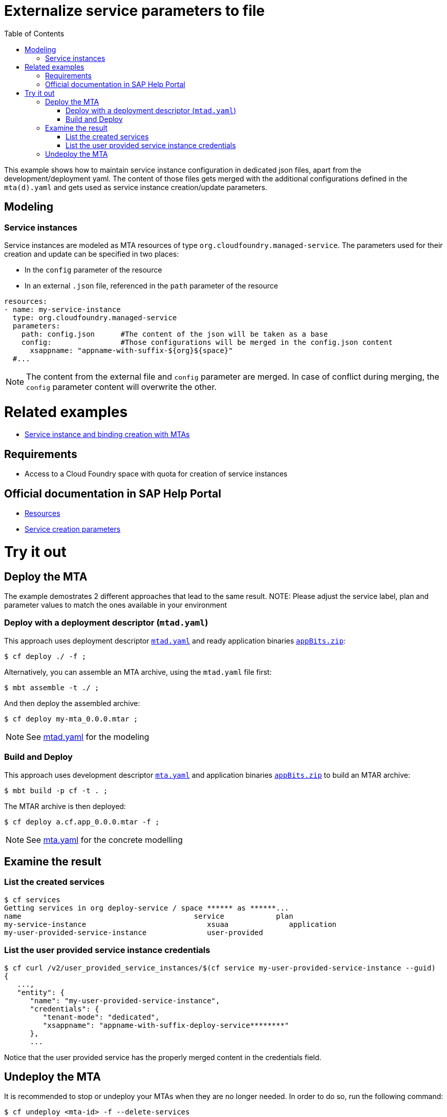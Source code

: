 :toc:

# Externalize service parameters to file

This example shows how to maintain service instance configuration in dedicated json files, apart from the development/deployment yaml.
The content of those files gets merged with the additional configurations defined in the `mta(d).yaml` and gets used as service instance creation/update parameters.


## Modeling

### Service instances
Service instances are modeled as MTA resources of type `org.cloudfoundry.managed-service`. The parameters used for their creation and update can be specified in two places:

- In the `config` parameter of the resource
- In an external `.json` file, referenced in the `path` parameter of the resource

```yaml
resources:
- name: my-service-instance
  type: org.cloudfoundry.managed-service
  parameters:
    path: config.json      #The content of the json will be taken as a base
    config:                #Those configurations will be merged in the config.json content
      xsappname: "appname-with-suffix-${org}${space}"
  #...
```

NOTE: The content from the external file and `config` parameter are merged. In case of conflict during merging,  the `config` parameter content will overwrite the other.


# Related examples 
- link:../create-managed-services/README.adoc[Service instance and binding creation with MTAs]

## Requirements
- Access to a Cloud Foundry space with quota for creation of service instances

## Official documentation in SAP Help Portal
- link:https://help.sap.com/viewer/65de2977205c403bbc107264b8eccf4b/Cloud/en-US/9e34487b1a8643fb9a93ae6c4894f015.html[Resources]
- link:https://help.sap.com/viewer/65de2977205c403bbc107264b8eccf4b/Cloud/en-US/a36df26b36484129b482ae20c3eb8004.html[Service creation parameters]


# Try it out
## Deploy the MTA
The example demostrates 2 different approaches that lead to the same result.
NOTE: Please adjust the service label, plan and parameter values to match the ones available in your environment

### Deploy with a deployment descriptor (`mtad.yaml`)
This approach uses deployment descriptor `link:mtad.yaml[mtad.yaml]` and ready application binaries `link:appBits.zip[appBits.zip]`:

``` bash
$ cf deploy ./ -f ;
```

Alternatively, you can assemble an MTA archive, using the `mtad.yaml` file first:

``` bash
$ mbt assemble -t ./ ;
```

And then deploy the assembled archive:

``` bash
$ cf deploy my-mta_0.0.0.mtar ;
```

NOTE: See link:mtad.yaml[mtad.yaml] for the modeling

### Build and Deploy
This approach uses development descriptor `link:mta.yaml[mta.yaml]` and application binaries `link:appBits.zip[appBits.zip]` to build an MTAR archive:

``` bash
$ mbt build -p cf -t . ;
```

The MTAR archive is then deployed:

``` bash
$ cf deploy a.cf.app_0.0.0.mtar -f ;
```

NOTE: See link:mta.yaml[mta.yaml] for the concrete modelling

## Examine the result

### List the created services

``` bash
$ cf services
Getting services in org deploy-service / space ****** as ******...
name                                        service            plan
my-service-instance                            xsuaa              application
my-user-provided-service-instance              user-provided
```

### List the user provided service instance credentials 

```bash
$ cf curl /v2/user_provided_service_instances/$(cf service my-user-provided-service-instance --guid)
{
   ...,
   "entity": {
      "name": "my-user-provided-service-instance",
      "credentials": {
         "tenant-mode": "dedicated",
         "xsappname": "appname-with-suffix-deploy-service********"
      },
      ...
```

Notice that the user provided service has the properly merged content in the credentials field.

## Undeploy the MTA
It is recommended to stop or undeploy your MTAs when they are no longer needed. In order to do so, run the following command:
``` bash
$ cf undeploy <mta-id> -f --delete-services
```
